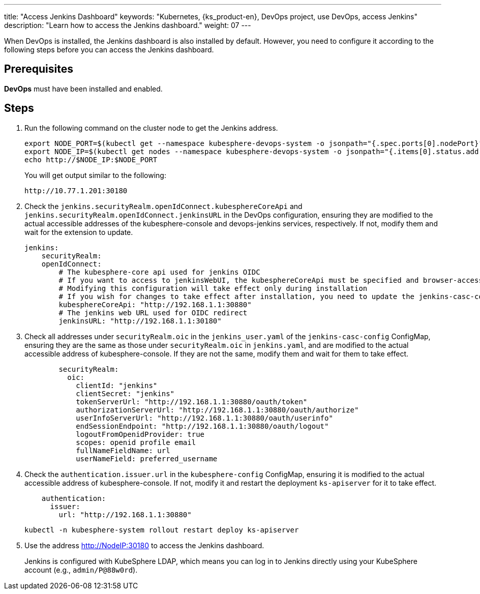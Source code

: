 ---
title: "Access Jenkins Dashboard"
keywords: "Kubernetes, {ks_product-en}, DevOps project, use DevOps, access Jenkins"
description: "Learn how to access the Jenkins dashboard."
weight: 07
---

When DevOps is installed, the Jenkins dashboard is also installed by default. However, you need to configure it according to the following steps before you can access the Jenkins dashboard.

== Prerequisites

**DevOps** must have been installed and enabled.

== Steps

. Run the following command on the cluster node to get the Jenkins address.
+
--
// Bash
[,bash]
----
export NODE_PORT=$(kubectl get --namespace kubesphere-devops-system -o jsonpath="{.spec.ports[0].nodePort}" services devops-jenkins)
export NODE_IP=$(kubectl get nodes --namespace kubesphere-devops-system -o jsonpath="{.items[0].status.addresses[0].address}")
echo http://$NODE_IP:$NODE_PORT
----

You will get output similar to the following:

[,bash]
----
http://10.77.1.201:30180
----
--

. Check the `jenkins.securityRealm.openIdConnect.kubesphereCoreApi` and `jenkins.securityRealm.openIdConnect.jenkinsURL` in the DevOps configuration, ensuring they are modified to the actual accessible addresses of the kubesphere-console and devops-jenkins services, respectively. If not, modify them and wait for the extension to update.
+
[,yaml]
----
jenkins:
    securityRealm:
    openIdConnect:
        # The kubesphere-core api used for jenkins OIDC
        # If you want to access to jenkinsWebUI, the kubesphereCoreApi must be specified and browser-accessible
        # Modifying this configuration will take effect only during installation
        # If you wish for changes to take effect after installation, you need to update the jenkins-casc-config ConfigMap, copy the securityRealm configuration from jenkins.yaml to jenkins_user.yaml, save, and wait for approximately 70 seconds for the changes to take effect.
        kubesphereCoreApi: "http://192.168.1.1:30880"
        # The jenkins web URL used for OIDC redirect
        jenkinsURL: "http://192.168.1.1:30180"
----

. Check all addresses under `securityRealm.oic` in the `jenkins_user.yaml` of the `jenkins-casc-config` ConfigMap, ensuring they are the same as those under `securityRealm.oic` in `jenkins.yaml`, and are modified to the actual accessible address of kubesphere-console. If they are not the same, modify them and wait for them to take effect.
+
[,yaml]
----
        securityRealm:
          oic:
            clientId: "jenkins"
            clientSecret: "jenkins"
            tokenServerUrl: "http://192.168.1.1:30880/oauth/token"
            authorizationServerUrl: "http://192.168.1.1:30880/oauth/authorize"
            userInfoServerUrl: "http://192.168.1.1:30880/oauth/userinfo"
            endSessionEndpoint: "http://192.168.1.1:30880/oauth/logout"
            logoutFromOpenidProvider: true
            scopes: openid profile email
            fullNameFieldName: url
            userNameField: preferred_username
----

. Check the `authentication.issuer.url` in the `kubesphere-config` ConfigMap, ensuring it is modified to the actual accessible address of kubesphere-console. If not, modify it and restart the deployment `ks-apiserver` for it to take effect.
+
--
[,yaml]
----
    authentication:
      issuer:
        url: "http://192.168.1.1:30880"
----

[source,bash]
----
kubectl -n kubesphere-system rollout restart deploy ks-apiserver
----
--

. Use the address http://NodeIP:30180 to access the Jenkins dashboard.
+
Jenkins is configured with KubeSphere LDAP, which means you can log in to Jenkins directly using your KubeSphere account (e.g., `admin/P@88w0rd`).